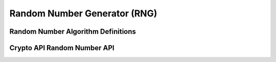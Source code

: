 Random Number Generator (RNG)
=============================

Random Number Algorithm Definitions
-----------------------------------

.. kernel-doc:: include/crypto/rng.h
   :functions: rng_alg

Crypto API Random Number API
----------------------------

.. kernel-doc:: include/crypto/rng.h
   :doc: Random number generator API

.. kernel-doc:: include/crypto/rng.h
   :functions: crypto_alloc_rng crypto_rng_alg crypto_free_rng crypto_rng_generate crypto_rng_get_bytes crypto_rng_reset crypto_rng_seedsize
